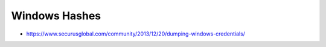 ##############
Windows Hashes
##############

* https://www.securusglobal.com/community/2013/12/20/dumping-windows-credentials/
